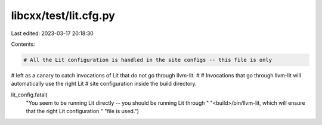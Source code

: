 libcxx/test/lit.cfg.py
======================

Last edited: 2023-03-17 20:18:30

Contents:

.. code-block:: py

    # All the Lit configuration is handled in the site configs -- this file is only
# left as a canary to catch invocations of Lit that do not go through llvm-lit.
#
# Invocations that go through llvm-lit will automatically use the right Lit
# site configuration inside the build directory.

lit_config.fatal(
    "You seem to be running Lit directly -- you should be running Lit through "
    "<build>/bin/llvm-lit, which will ensure that the right Lit configuration "
    "file is used.")


